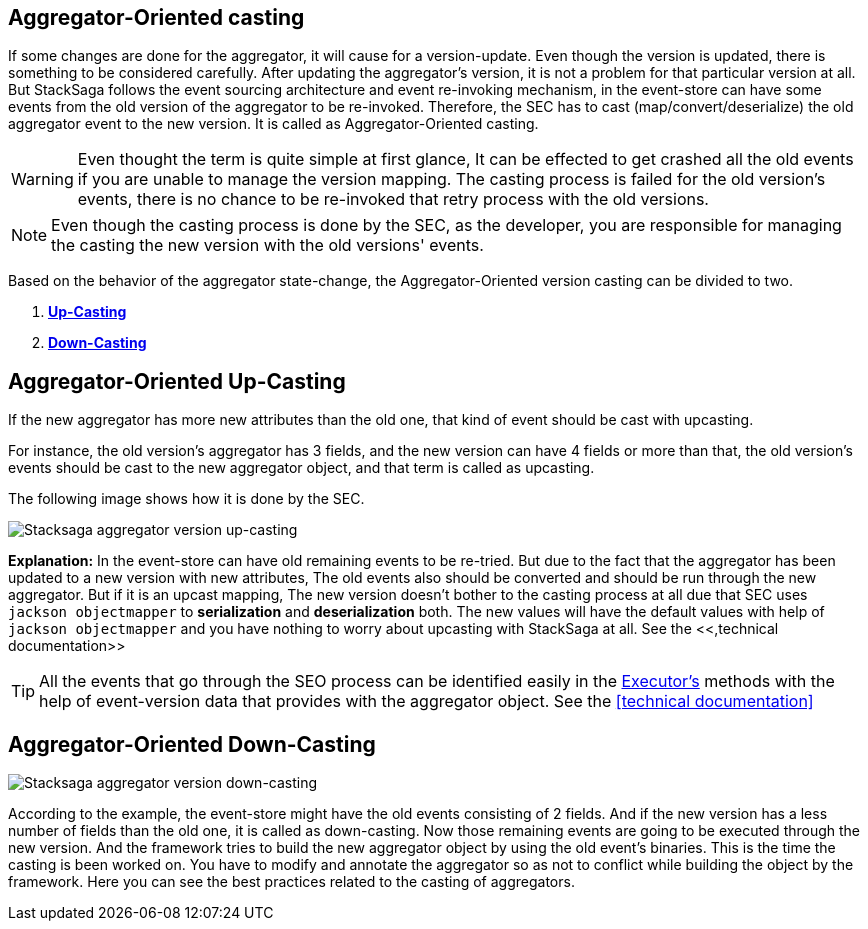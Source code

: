 == Aggregator-Oriented casting [[aggregator_oriented_casting_architecture]]

If some changes are done for the aggregator, it will cause for a version-update.
Even though the version is updated, there is something to be considered carefully.
After updating the aggregator's version, it is not a problem for that particular version at all.
But StackSaga follows the event sourcing architecture and event re-invoking mechanism, in the event-store can have some events from the old version of the aggregator to be re-invoked.
Therefore, the SEC has to cast (map/convert/deserialize) the old aggregator event to the new version.
It is called as Aggregator-Oriented casting.

WARNING: Even thought the term is quite simple at first glance, It can be effected to get crashed all the old events if you are unable to manage the version mapping.
The casting process is failed for the old version's events, there is no chance to be re-invoked that retry process with the old versions.

NOTE: Even though the casting process is done by the SEC, as the developer, you are responsible for managing the casting the new version with the old versions' events.

Based on the behavior of the aggregator state-change, the Aggregator-Oriented version casting can be divided to two.

. *<<aggregator_oriented_up_casting,Up-Casting>>*
. *<<aggregator_oriented_down_casting,Down-Casting>>*

== Aggregator-Oriented Up-Casting [[aggregator_oriented_up_casting]]

If the new aggregator has more new attributes than the old one, that kind of event should be cast with upcasting.

For instance, the old version's aggregator has 3 fields, and the new version can have 4 fields or more than that, the old version's events should be cast to the new aggregator object, and that term is called as upcasting.

The following image shows how it is done by the SEC.

image:Architecture-Stacksaga-aggregator-oriented-up-casting-view.drawio.svg[Stacksaga aggregator version up-casting]

*Explanation:* In the event-store can have old remaining events to be re-tried.
But due to the fact that the aggregator has been updated to a new version with new attributes, The old events also should be converted and should be run through the new aggregator.
But if it is an upcast mapping, The new version doesn't bother to the casting process at all due that SEC uses `jackson objectmapper` to *serialization* and *deserialization* both.
The new values will have the default values with help of
`jackson objectmapper` and you have nothing to worry about upcasting with StackSaga at all. See the <<,technical documentation>>

TIP: All the events that go through the SEO process can be identified easily in the <<saga_executors,Executor's>> methods with the help of event-version data that provides with the aggregator object.
See the <<technical documentation>>

== Aggregator-Oriented Down-Casting [[aggregator_oriented_down_casting]]

image:Architecture-Stacksaga-aggregator-oriented-down-casting-view.drawio.svg[Stacksaga aggregator version down-casting]

According to the example, the event-store might have the old events consisting of 2 fields.
And if the new version has a less number of fields than the old one, it is called as down-casting.
Now those remaining events are going to be executed through the new version.
And the framework tries to build the new aggregator object by using the old event's binaries.
This is the time the casting is been worked on.
You have to modify and annotate the aggregator so as not to conflict while building the object by the framework.
Here you can see the best practices related to the casting of aggregators.

